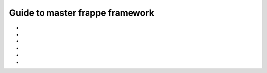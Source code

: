 Guide to master frappe framework
=================================

* .. toggle-header::
    :header: **Different docs**

    * `Frappe Framework <https://frappeframework.com/>`_

* .. toggle-header::
    :header: **Frappe Technologies**

    * Python
    * JS
    * Redis: Redis is used for caching, maintaing job queues and realtime updates. 
    * MariaDB and PostgresSQL
    * Jinja: the templating engine for Web Views and Print formats.
    * Git: for version control and update management via Bench.
    * Nginx


* .. toggle-header::
    :header: **Sites/Tanent**

    * Frappe is a multitenant platform and each tenant is called a site.
    * Site Resolution: While responding to an HTTP request, a site is automatically selected based on ``Host`` and ``X-Frappe-Site-Name`` header
    * 
    * ``sites_dir`` env var and ``--sites_dir`` bench parameter
        * ``app.txt`` frappe apps, also should be in PYTHONPATH
        * ``common_site_config.json`` optional configuration applied to all sites
        * ``assets`` contain files that are required to be served for the browser client. Auto-generated using ``bench build``
        * .. toggle-header::
            :header: **Site Directory**

            * ``locks`` used by the scheduler to synchronize various jobs using the `File Locking concept <https://en.wikipedia.org/wiki/File_locking>`_
            * ``private`` files that require authentication to access. Like backups
            * ``public``  files that can directly served: ``http://site/files/[]``
            * ``site_config.json`` site specific configuration




* .. toggle-header::
    :header: **App**

    * ``frappe`` is a frappe app which acts as the framework for all apps.
    * .. toggle-header::
        :header: **Inside App**

        * ``requirements.txt`` app deps, get installed when app is being installed.
        * ``dev-requirements.txt``
        * ``package.json`` node dependencies.
        * ``App-Name``
             * ``App-Name``
             * ``hooks.py`` to hook into frappe events and extend or override standard behaviour by frappe.
             * ``modules.txt`` Every frappe app is organized into different modules. Every DocType is part of a module. These modules are listed in this file
             * ``patches.txt``
             * ``public`` Files put here can be accessed via the url ``/assets/custom_app/**/*.``
             * ``templates`` 
                 * to write and manage Jinja Templates.
                 * This directory is directly scanned when you use them in Jinja templates.
                 * ``{% include "" %}``
             * ``www`` files are mapped to portal pages and the URLs match the directory structure.
             * 

* .. toggle-header::
    :header: **APIs**

    * `Document APIs <https://frappeframework.com/docs/v13/user/en/api/document>`_
    * `DB APIs <https://frappeframework.com/docs/v13/user/en/api/database>`_
    * `Jinja APIs <https://frappeframework.com/docs/v13/user/en/api/jinja>`_ 

* .. toggle-header::
    :header: **Core/Under-the-hood**

    * Frappe attaches itself to the ``window`` object under the ``frappe`` namespace.
    * .. toggle-header::
        :header: **Request Cycle**

        * **Very Important** `Docs <https://frappeframework.com/docs/v13/user/en/python-api/routing-and-rendering>`_

